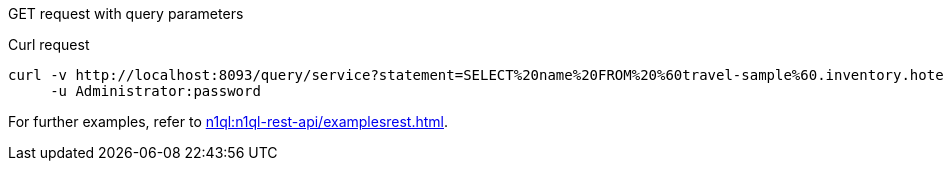 [[example-3]]
====
GET request with query parameters

.Curl request
[source,sh]
----
curl -v http://localhost:8093/query/service?statement=SELECT%20name%20FROM%20%60travel-sample%60.inventory.hotel%20LIMIT%201%3B \
     -u Administrator:password
----
====

For further examples, refer to xref:n1ql:n1ql-rest-api/examplesrest.adoc[].